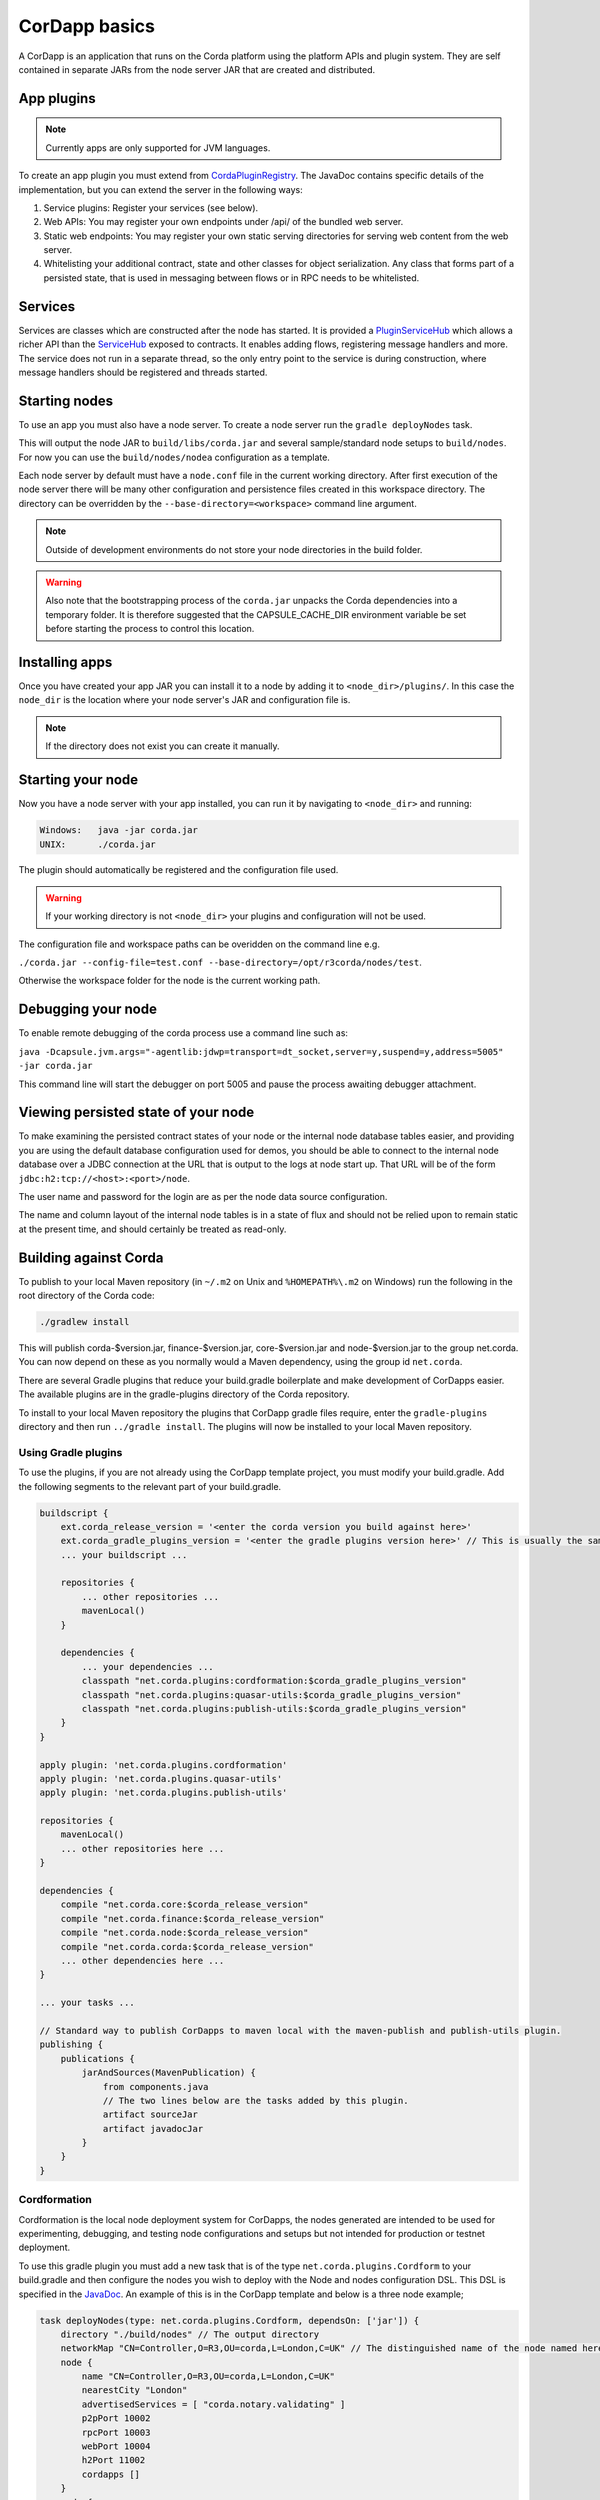 CorDapp basics
==============

A CorDapp is an application that runs on the Corda platform using the platform APIs and plugin system. They are self
contained in separate JARs from the node server JAR that are created and distributed.

App plugins
-----------

.. note:: Currently apps are only supported for JVM languages.

To create an app plugin you must extend from `CordaPluginRegistry`_. The JavaDoc contains
specific details of the implementation, but you can extend the server in the following ways:

1. Service plugins: Register your services (see below).
2. Web APIs: You may register your own endpoints under /api/ of the bundled web server.
3. Static web endpoints: You may register your own static serving directories for serving web content from the web server.
4. Whitelisting your additional contract, state and other classes for object serialization.  Any class that forms part
   of a persisted state, that is used in messaging between flows or in RPC needs to be whitelisted.

Services
--------

Services are classes which are constructed after the node has started. It is provided a `PluginServiceHub`_ which
allows a richer API than the `ServiceHub`_ exposed to contracts. It enables adding flows, registering
message handlers and more. The service does not run in a separate thread, so the only entry point to the service is during
construction, where message handlers should be registered and threads started.


Starting nodes
--------------

To use an app you must also have a node server. To create a node server run the ``gradle deployNodes`` task.

This will output the node JAR to ``build/libs/corda.jar`` and several sample/standard
node setups to ``build/nodes``. For now you can use the ``build/nodes/nodea`` configuration as a template.

Each node server by default must have a ``node.conf`` file in the current working directory. After first
execution of the node server there will be many other configuration and persistence files created in this
workspace directory. The directory can be overridden by the ``--base-directory=<workspace>`` command line argument.

.. note:: Outside of development environments do not store your node directories in the build folder.

.. warning:: Also note that the bootstrapping process of the ``corda.jar`` unpacks the Corda dependencies into a
   temporary folder. It is therefore suggested that the CAPSULE_CACHE_DIR environment variable be set before
   starting the process to control this location.

Installing apps
---------------

Once you have created your app JAR you can install it to a node by adding it to ``<node_dir>/plugins/``. In this
case the ``node_dir`` is the location where your node server's JAR and configuration file is.

.. note:: If the directory does not exist you can create it manually.

Starting your node
------------------

Now you have a node server with your app installed, you can run it by navigating to ``<node_dir>`` and running:

.. code-block:: shell

   Windows:   java -jar corda.jar
   UNIX:      ./corda.jar

The plugin should automatically be registered and the configuration file used.

.. warning:: If your working directory is not ``<node_dir>`` your plugins and configuration will not be used.

The configuration file and workspace paths can be overidden on the command line e.g.

``./corda.jar --config-file=test.conf --base-directory=/opt/r3corda/nodes/test``.

Otherwise the workspace folder for the node is the current working path.

Debugging your node
-------------------

To enable remote debugging of the corda process use a command line such as:

``java -Dcapsule.jvm.args="-agentlib:jdwp=transport=dt_socket,server=y,suspend=y,address=5005" -jar corda.jar``

This command line will start the debugger on port 5005 and pause the process awaiting debugger attachment.

Viewing persisted state of your node
------------------------------------

To make examining the persisted contract states of your node or the internal node database tables easier, and providing you are
using the default database configuration used for demos, you should be able to connect to the internal node database over
a JDBC connection at the URL that is output to the logs at node start up.  That URL will be of the form ``jdbc:h2:tcp://<host>:<port>/node``.

The user name and password for the login are as per the node data source configuration.

The name and column layout of the internal node tables is in a state of flux and should not be relied upon to remain static
at the present time, and should certainly be treated as read-only.

.. _CordaPluginRegistry: api/kotlin/corda/net.corda.core.node/-corda-plugin-registry/index.html
.. _PluginServiceHub: api/kotlin/corda/net.corda.core.node/-plugin-service-hub/index.html
.. _ServiceHub: api/kotlin/corda/net.corda.core.node/-service-hub/index.html

Building against Corda
----------------------

To publish to your local Maven repository (in ``~/.m2`` on Unix and ``%HOMEPATH%\.m2`` on Windows) run the following
in the root directory of the Corda code:

.. code-block:: shell

    ./gradlew install

This will publish corda-$version.jar, finance-$version.jar, core-$version.jar and node-$version.jar to the
group net.corda. You can now depend on these as you normally would a Maven dependency, using the group id
``net.corda``.

There are several Gradle plugins that reduce your build.gradle boilerplate and make development of CorDapps easier.
The available plugins are in the gradle-plugins directory of the Corda repository.

To install to your local Maven repository the plugins that CorDapp gradle files require, enter the ``gradle-plugins``
directory and then run ``../gradle install``. The plugins will now be installed to your local Maven repository.

Using Gradle plugins
~~~~~~~~~~~~~~~~~~~~

To use the plugins, if you are not already using the CorDapp template project, you must modify your build.gradle. Add
the following segments to the relevant part of your build.gradle.

.. code-block:: groovy

    buildscript {
        ext.corda_release_version = '<enter the corda version you build against here>'
        ext.corda_gradle_plugins_version = '<enter the gradle plugins version here>' // This is usually the same as corda_release_version.
        ... your buildscript ...

        repositories {
            ... other repositories ...
            mavenLocal()
        }

        dependencies {
            ... your dependencies ...
            classpath "net.corda.plugins:cordformation:$corda_gradle_plugins_version"
            classpath "net.corda.plugins:quasar-utils:$corda_gradle_plugins_version"
            classpath "net.corda.plugins:publish-utils:$corda_gradle_plugins_version"
        }
    }

    apply plugin: 'net.corda.plugins.cordformation'
    apply plugin: 'net.corda.plugins.quasar-utils'
    apply plugin: 'net.corda.plugins.publish-utils'

    repositories {
        mavenLocal()
        ... other repositories here ...
    }

    dependencies {
        compile "net.corda.core:$corda_release_version"
        compile "net.corda.finance:$corda_release_version"
        compile "net.corda.node:$corda_release_version"
        compile "net.corda.corda:$corda_release_version"
        ... other dependencies here ...
    }

    ... your tasks ...

    // Standard way to publish CorDapps to maven local with the maven-publish and publish-utils plugin.
    publishing {
        publications {
            jarAndSources(MavenPublication) {
                from components.java
                // The two lines below are the tasks added by this plugin.
                artifact sourceJar
                artifact javadocJar
            }
        }
    }



Cordformation
~~~~~~~~~~~~~

Cordformation is the local node deployment system for CorDapps, the nodes generated are intended to be used for
experimenting, debugging, and testing node configurations and setups but not intended for production or testnet
deployment.

To use this gradle plugin you must add a new task that is of the type ``net.corda.plugins.Cordform`` to your
build.gradle and then configure the nodes you wish to deploy with the Node and nodes configuration DSL.
This DSL is specified in the `JavaDoc <api/index.html>`_. An example of this is in the CorDapp template and below
is a three node example;

.. code-block:: text

    task deployNodes(type: net.corda.plugins.Cordform, dependsOn: ['jar']) {
        directory "./build/nodes" // The output directory
        networkMap "CN=Controller,O=R3,OU=corda,L=London,C=UK" // The distinguished name of the node named here will be used as the networkMapService.address on all other nodes.
        node {
            name "CN=Controller,O=R3,OU=corda,L=London,C=UK"
            nearestCity "London"
            advertisedServices = [ "corda.notary.validating" ]
            p2pPort 10002
            rpcPort 10003
            webPort 10004
            h2Port 11002
            cordapps []
        }
        node {
            name "CN=NodeA,O=R3,OU=corda,L=London,C=UK"
            nearestCity "London"
            advertisedServices = []
            p2pPort 10005
            rpcPort 10006
            webPort 10007
            h2Port 11005
            cordapps []
        }
        node {
            name "CN=NodeB,O=R3,OU=corda,L=New York,C=US"
            nearestCity "New York"
            advertisedServices = []
            p2pPort 10008
            rpcPort 10009
            webPort 10010
            h2Port 11008
            cordapps []
        }
    }

You can create more configurations with new tasks that extend Cordform.

New nodes can be added by simply adding another node block and giving it a different name, directory and ports. When you
run this task it will install the nodes to the directory specified and a script will be generated to run the nodes with
one command (``runnodes``). On MacOS X this script will run each node in a new terminal tab, and on Linux it will open
up a new XTerm for each node. On Windows the (``runnodes.bat``) script will run one node per window.

Other CorDapps can also be specified if they are already specified as classpath or compile dependencies in your
``build.gradle``.
